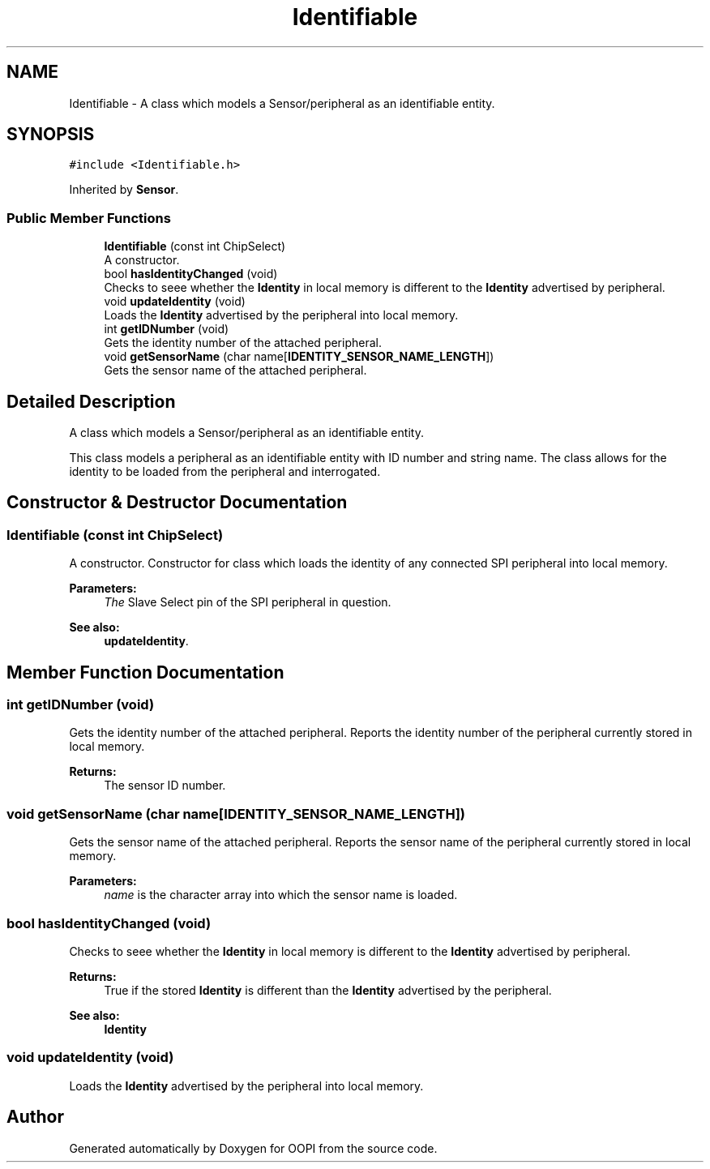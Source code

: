 .TH "Identifiable" 3 "Mon Aug 12 2019" "OOPI" \" -*- nroff -*-
.ad l
.nh
.SH NAME
Identifiable \- A class which models a Sensor/peripheral as an identifiable entity\&.  

.SH SYNOPSIS
.br
.PP
.PP
\fC#include <Identifiable\&.h>\fP
.PP
Inherited by \fBSensor\fP\&.
.SS "Public Member Functions"

.in +1c
.ti -1c
.RI "\fBIdentifiable\fP (const int ChipSelect)"
.br
.RI "A constructor\&. "
.ti -1c
.RI "bool \fBhasIdentityChanged\fP (void)"
.br
.RI "Checks to seee whether the \fBIdentity\fP in local memory is different to the \fBIdentity\fP advertised by peripheral\&. "
.ti -1c
.RI "void \fBupdateIdentity\fP (void)"
.br
.RI "Loads the \fBIdentity\fP advertised by the peripheral into local memory\&. "
.ti -1c
.RI "int \fBgetIDNumber\fP (void)"
.br
.RI "Gets the identity number of the attached peripheral\&. "
.ti -1c
.RI "void \fBgetSensorName\fP (char name[\fBIDENTITY_SENSOR_NAME_LENGTH\fP])"
.br
.RI "Gets the sensor name of the attached peripheral\&. "
.in -1c
.SH "Detailed Description"
.PP 
A class which models a Sensor/peripheral as an identifiable entity\&. 

This class models a peripheral as an identifiable entity with ID number and string name\&. The class allows for the identity to be loaded from the peripheral and interrogated\&. 
.SH "Constructor & Destructor Documentation"
.PP 
.SS "\fBIdentifiable\fP (const int ChipSelect)"

.PP
A constructor\&. Constructor for class which loads the identity of any connected SPI peripheral into local memory\&. 
.PP
\fBParameters:\fP
.RS 4
\fIThe\fP Slave Select pin of the SPI peripheral in question\&. 
.RE
.PP
\fBSee also:\fP
.RS 4
\fBupdateIdentity\fP\&. 
.RE
.PP

.SH "Member Function Documentation"
.PP 
.SS "int getIDNumber (void)"

.PP
Gets the identity number of the attached peripheral\&. Reports the identity number of the peripheral currently stored in local memory\&. 
.PP
\fBReturns:\fP
.RS 4
The sensor ID number\&. 
.RE
.PP

.SS "void getSensorName (char name[IDENTITY_SENSOR_NAME_LENGTH])"

.PP
Gets the sensor name of the attached peripheral\&. Reports the sensor name of the peripheral currently stored in local memory\&. 
.PP
\fBParameters:\fP
.RS 4
\fIname\fP is the character array into which the sensor name is loaded\&. 
.RE
.PP

.SS "bool hasIdentityChanged (void)"

.PP
Checks to seee whether the \fBIdentity\fP in local memory is different to the \fBIdentity\fP advertised by peripheral\&. 
.PP
\fBReturns:\fP
.RS 4
True if the stored \fBIdentity\fP is different than the \fBIdentity\fP advertised by the peripheral\&. 
.RE
.PP
\fBSee also:\fP
.RS 4
\fBIdentity\fP 
.RE
.PP

.SS "void updateIdentity (void)"

.PP
Loads the \fBIdentity\fP advertised by the peripheral into local memory\&. 

.SH "Author"
.PP 
Generated automatically by Doxygen for OOPI from the source code\&.
